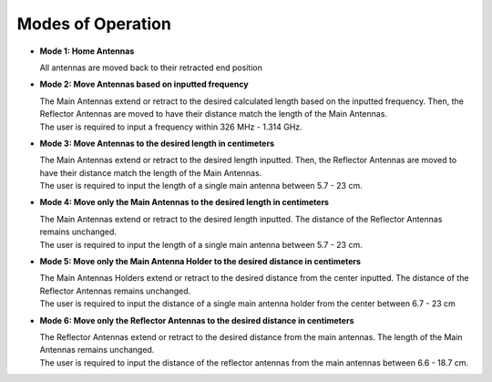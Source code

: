 .. _modesofoperation:

Modes of Operation
==================
- **Mode 1: Home Antennas**
  
  | All antennas are moved back to their retracted end position

- **Mode 2: Move Antennas based on inputted frequency**
  
  | The Main Antennas extend or retract to the desired calculated length based on the inputted frequency. Then, the Reflector Antennas are moved to have their distance match the length of the Main Antennas.
  | The user is required to input a frequency within 326 MHz - 1.314 GHz.

- **Mode 3: Move Antennas to the desired length in centimeters**  

  | The Main Antennas extend or retract to the desired length inputted. Then, the Reflector Antennas are moved to have their distance match the length of the Main Antennas. 
  | The user is required to input the length of a single main antenna between 5.7 - 23 cm.

- **Mode 4: Move only the Main Antennas to the desired length in centimeters** 
 
  | The Main Antennas extend or retract to the desired length inputted. The distance of the Reflector Antennas remains unchanged.
  | The user is required to input the length of a single main antenna between 5.7 - 23 cm.

- **Mode 5: Move only the Main Antenna Holder to the desired distance in centimeters**  

  | The Main Antennas Holders extend or retract to the desired distance from the center inputted. The distance of the Reflector Antennas remains unchanged.
  | The user is required to input the distance of a single main antenna holder from the center between 6.7 - 23 cm

- **Mode 6: Move only the Reflector Antennas to the desired distance in centimeters**

  | The Reflector Antennas extend or retract to the desired distance from the main antennas. The length of the Main Antennas remains unchanged.
  | The user is required to input the distance of the reflector antennas from the main antennas between 6.6 - 18.7 cm. 
